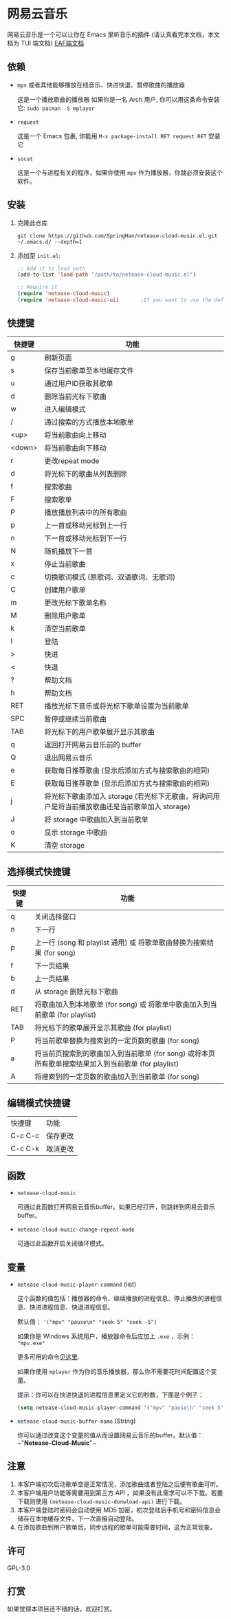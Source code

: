 * 网易云音乐
  网易云音乐是一个可以让你在 Emacs 里听音乐的插件 (请认真看完本文档，本文档为 TUI 端文档)
  [[file:./README-eaf.org][EAF端文档]]

  [[./demo.png]]
** 依赖
   - ~mpv~ 或者其他能够播放在线音乐、快进快退、暂停歌曲的播放器

     这是一个播放歌曲的播放器
     如果你是一名 Arch 用户, 你可以用这条命令安装它: ~sudo pacman -S mplayer~
   - ~request~

     这是一个 Emacs 包裹, 你能用 ~M-x package-install RET request RET~ 安装它
   - ~socat~
     
     这是一个与进程有关的程序，如果你使用 ~mpv~ 作为播放器，你就必须安装这个软件。
** 安装
   1. 克隆此仓库
      #+begin_src shell
        git clone https://github.com/SpringHan/netease-cloud-music.el.git ~/.emacs.d/ --depth=1
      #+end_src
   2. 添加至 ~init.el~:
      #+begin_src emacs-lisp
        ;; Add it to load path
        (add-to-list 'load-path "/path/to/netease-cloud-music.el")

        ;; Require it
        (require 'netease-cloud-music)
        (require 'netease-cloud-music-ui)       ;If you want to use the default TUI, you should add this line in your configuration.
      #+end_src
** 快捷键
   | 快捷键 | 功能                                                                                            |
   |--------+-------------------------------------------------------------------------------------------------|
   | g      | 刷新页面                                                                                        |
   | s      | 保存当前歌单至本地缓存文件                                                                      |
   | u      | 通过用户ID获取其歌单                                                                            |
   | d      | 删除当前光标下歌曲                                                                              |
   | w      | 进入编辑模式                                                                                    |
   | /      | 通过搜索的方式播放本地歌单                                                                      |
   | <up>   | 将当前歌曲向上移动                                                                              |
   | <down> | 将当前歌曲向下移动                                                                              |
   | r      | 更改repeat mode                                                                                 |
   | d      | 将光标下的歌曲从列表删除                                                                        |
   | f      | 搜索歌曲                                                                                        |
   | F      | 搜索歌单                                                                                        |
   | P      | 播放播放列表中的所有歌曲                                                                        |
   | p      | 上一首或移动光标到上一行                                                                        |
   | n      | 下一首或移动光标到下一行                                                                        |
   | N      | 随机播放下一首                                                                                  |
   | x      | 停止当前歌曲                                                                                    |
   | c      | 切换歌词模式 (原歌词、双语歌词、无歌词)                                                         |
   | C      | 创建用户歌单                                                                                    |
   | m      | 更改光标下歌单名称                                                                              |
   | M      | 删除用户歌单                                                                                    |
   | k      | 清空当前歌单                                                                                    |
   | l      | 登陆                                                                                            |
   | >      | 快进                                                                                            |
   | <      | 快退                                                                                            |
   | ?      | 帮助文档                                                                                        |
   | h      | 帮助文档                                                                                        |
   | RET    | 播放光标下音乐或将光标下歌单设置为当前歌单                                                      |
   | SPC    | 暂停或继续当前歌曲                                                                              |
   | TAB    | 将光标下的用户歌单展开显示其歌曲                                                                |
   | q      | 返回打开网易云音乐前的 buffer                                                                   |
   | Q      | 退出网易云音乐                                                                                  |
   | e      | 获取每日推荐歌曲 (显示后添加方式与搜索歌曲的相同)                                               |
   | E      | 获取每日推荐歌单 (显示后添加方式与搜索歌曲的相同)                                               |
   | j      | 将光标下歌曲添加入 storage (若光标下无歌曲，将询问用户是将当前播放歌曲还是当前歌单加入 storage) |
   | J      | 将 storage 中歌曲加入到当前歌单                                                                 |
   | o      | 显示 storage 中歌曲                                                                             |
   | K      | 清空 storage                                                                                    |
** 选择模式快捷键
   | 快捷键 | 功能                                                                                                |
   |--------+-----------------------------------------------------------------------------------------------------|
   | q      | 关闭选择窗口                                                                                        |
   | n      | 下一行                                                                                              |
   | p      | 上一行 (song 和 playlist 通用) 或 将歌单歌曲替换为搜索结果 (for song)                               |
   | f      | 下一页结果                                                                                          |
   | b      | 上一页结果                                                                                          |
   | d      | 从 storage 删除光标下歌曲                                                                           |
   | RET    | 将歌曲加入到本地歌单 (for song) 或 将歌单中歌曲加入到当前歌单 (for playlist)                        |
   | TAB    | 将光标下的歌单展开显示其歌曲 (for playlist)                                                         |
   | P      | 将当前歌单替换为搜索到的一定页数的歌曲 (for song)                                                   |
   | a      | 将当前页搜索到的歌曲加入到当前歌单 (for song) 或将本页所有歌单搜索结果加入到当前歌单 (for playlist) |
   | A      | 将搜索到的一定页数的歌曲加入到当前歌单 (for song)                                                   |
** 编辑模式快捷键
   | 快捷键  | 功能     |
   | C-c C-c | 保存更改 |
   | C-c C-k | 取消更改 |
** 函数
   - ~netease-cloud-music~

     可通过此函数打开网易云音乐buffer。如果已经打开，则跳转到网易云音乐buffer。

   - ~netease-cloud-music-change-repeat-mode~

     可通过此函数开启关闭循环模式。
** 变量
   - ~netease-cloud-music-player-command~ (list)

     这个函数的值包括：播放器的命令、继续播放的进程信息、停止播放的进程信息、快进进程信息、快退进程信息。

     默认值： ~'("mpv" "pause\n" "seek 5" "seek -5")~

     如果你是 Windows 系统用户，播放器命令后应加上 ~.exe~ ，示例： ~"mpv.exe"~

     更多可用的命令[[https://github.com/SpringHan/netease-cloud-music.el/issues/3][见这里]].

     如果你使用 ~mplayer~ 作为你的音乐播放器，那么你不需要花时间配置这个变量。

     提示：你可以在快进快退的进程信息里定义它的秒数，下面是个例子：

     #+begin_src emacs-lisp
       (setq netease-cloud-music-player-command '("mpv" "pause\n" "seek 5" "seek -5"))
     #+end_src

   - ~netease-cloud-music-buffer-name~ (String)

     你可以通过改变这个变量的值从而设置网易云音乐的buffer。默认值：~"*Netease-Cloud-Music*"~

** 注意
   1. 本客户端初次启动歌单空是正常情况，添加歌曲或者登陆之后便有歌曲可听。
   2. 本客户端用户功能等需要用到第三方 API ，如果没有此需求可以不下载。若要下载则使用 ~(netease-cloud-music-donwload-api)~ 进行下载。
   3. 本客户端登陆时密码会自动使用 MD5 加密，初次登陆后手机号和密码信息会储存在本地缓存文件，下一次直接自动登陆。
   4. 在添加歌曲到用户歌单后，同步远程的歌单可能需要时间，这为正常现象。

** 许可
   GPL-3.0
** 打赏
   如果觉得本项目还不错的话，欢迎打赏。
   [[./wechat.png]]

